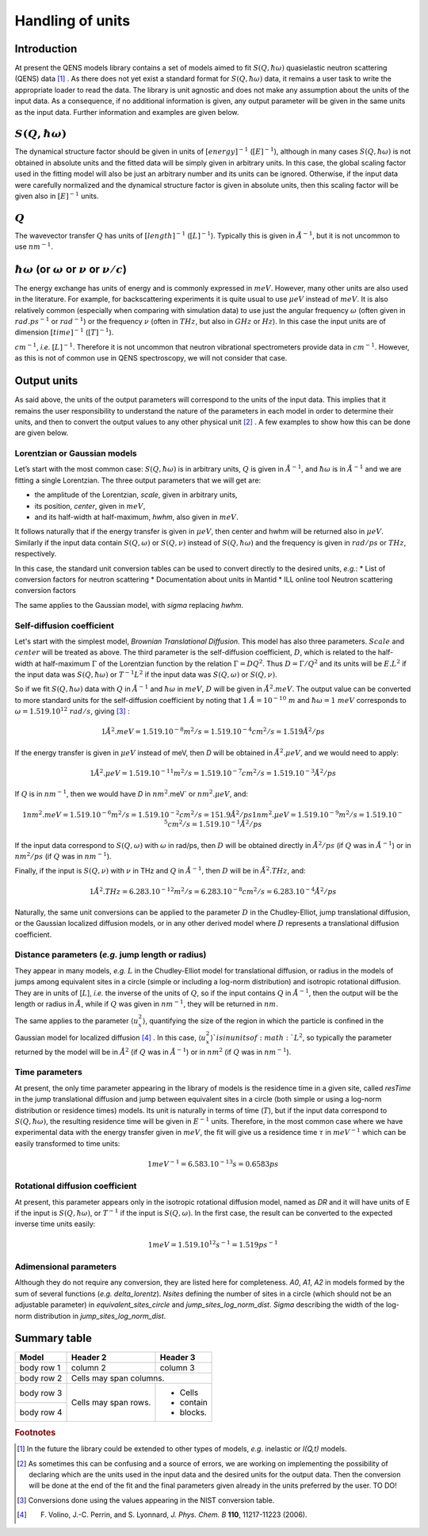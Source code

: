 .. only:: html

   :math:`\\require{mediawiki-texvc}`

Handling of units
#################

Introduction
************

At present the QENS models library contains a set of models aimed to fit :math:`S(Q, \hbar\omega)`
quasielastic neutron scattering (QENS) data [#f1]_ . As there does not yet exist a standard format for
:math:`S(Q,\hbar\omega)` data, it remains a user task to write the appropriate loader to read the
data. The library is unit agnostic and does not make any assumption about the units of the input
data.
As a consequence, if no additional information is given, any output parameter will be given in the
same units as the input data. Further information and examples are given below.

:math:`S(Q,\hbar\omega)`
************************

The dynamical structure factor should be given in units of :math:`[energy]^{-1}`
(:math:`[E]^{-1}`), although in many cases :math:`S(Q,\hbar\omega)` is not obtained in absolute
units and the fitted data will be simply given in arbitrary units. In this case, the global scaling
factor used in the fitting model will also be just an arbitrary number and its units can be
ignored.
Otherwise, if the input data were carefully normalized and the dynamical structure factor is given
in absolute units, then this scaling factor will be given also in :math:`[E]^{-1}` units.

:math:`Q`
*********

The wavevector transfer :math:`Q` has units of :math:`[length]^{-1}` (:math:`[L]^{-1}`). Typically
this is given in :math:`\AA^{-1}`, but it is not uncommon to use :math:`nm^{-1}`.

:math:`\hbar\omega` (or :math:`\omega` or :math:`\nu` or :math:`\nu/c`)
***********************************************************************

The energy exchange has units of energy and is commonly expressed in :math:`meV`. However, many
other units are also used in the literature. For example, for backscattering experiments it is
quite usual to use :math:`\mu eV` instead of :math:`meV`. It is also relatively common (especially
when comparing with simulation data) to use just the angular frequency :math:`\omega` (often given
in :math:`rad.ps^{-1}` or :math:`rad^{-1}`) or the frequency :math:`\nu` (often in :math:`THz`, but
also in :math:`GHz` or :math:`Hz`). In this case the input units are of dimension
:math:`[time]^{-1}` (:math:`[T]^{-1}`).


.. Finally, in optical spectroscopy it is usual to use the optical wavevector :math:`\nu/c` in
:math:`cm^{-1}`, *i.e.* :math:`[L]^{-1}`. Therefore it is not uncommon that neutron vibrational
spectrometers provide data in :math:`cm^{-1}`. However, as this is not of common use in QENS
spectroscopy, we will not consider that case.

Output units
************

As said above, the units of the output parameters will correspond to the units of the input data.
This implies that it remains the user responsibility to understand the nature of the parameters in
each model in order to determine their units, and then to convert the output values to any other
physical unit [#f2]_ . A few examples to show how this can be done are given below.

Lorentzian or Gaussian models
=============================

Let’s start with the most common case: :math:`S(Q, \hbar\omega)` is in arbitrary units, :math:`Q`
is given in :math:`\AA^{-1}`, and :math:`\hbar\omega` is in :math:`\AA^{-1}` and we are fitting a
single Lorentzian. The three output parameters that we will get are:

* the amplitude of the Lorentzian, *scale*, given in arbitrary units,
* its position, *center*, given in :math:`meV`,
* and its half-width at half-maximum, *hwhm*, also given in :math:`meV`.

It follows naturally that if the energy transfer is given in :math:`\mu eV`, then center and hwhm
will be returned also in :math:`\mu eV`. Similarly if the input data contain :math:`S(Q, \omega)`
or :math:`S(Q, \nu)` instead of :math:`S(Q, \hbar\omega)` and the frequency is given in
:math:`rad/ps` or :math:`THz`, respectively.

In this case, the standard unit conversion tables can be used to convert directly to the desired
units, *e.g.*:
*	List of conversion factors for neutron scattering
*	Documentation about units in Mantid
*	ILL online tool Neutron scattering conversion factors

The same applies to the Gaussian model, with *sigma* replacing *hwhm*.

Self-diffusion coefficient
==========================

Let's start with the simplest model, *Brownian Translational Diffusion*. This model has also three
parameters. :math:`Scale` and :math:`center` will be treated as above. The third parameter is the
self-diffusion coefficient, :math:`D`, which is related to the half-width at half-maximum
:math:`\Gamma` of the Lorentzian function by the relation :math:`\Gamma = DQ^2`. Thus
:math:`D = \Gamma/Q^2` and its units will be :math:`E.L^2` if the input data was
:math:`S(Q, \hbar\omega)` or :math:`T^{-1}L^2` if the input data was :math:`S(Q, \omega)` or
:math:`S(Q, \nu)`.

So if we fit :math:`S(Q, \hbar\omega)` data with :math:`Q` in :math:`\AA^{-1}` and
:math:`\hbar\omega` in :math:`meV`, :math:`D` will be given in :math:`\AA^2.meV`. The output value
can be converted to more standard units for the self-diffusion coefficient by noting that
:math:`1\ \AA = 10^{-10} \ m` and :math:`\hbar\omega = 1\ meV` corresponds to
:math:`\omega=1.519.10^{12}\ rad/s`, giving [#f3]_ :

.. math::
    1 \AA^2.meV = 1.519.10^{-8} m^2/s = 1.519.10^{-4} cm^2/s = 1.519 \AA^2/ps


If the energy transfer is given in :math:`\mu eV` instead of meV, then *D* will be obtained in
:math:`\AA^2.\mu eV`, and we would need to apply:

.. math::
    1 \AA^2.\mu eV = 1.519.10^{-11} m^2/s = 1.519.10^{-7} cm^2/s = 1.519.10^{-3}  \AA^2/ps


If :math:`Q` is in :math:`nm^{-1}`, then we would have *D* in :math:`nm^2`.meV` or
:math:`nm^2.\mu eV`, and:

.. math::
    1 nm^2.meV = 1.519.10^{-6} m^2/s = 1.519.10^{-2} cm^2/s = 151.9 \AA ^2/ps
    1 nm^2.\mu eV = 1.519.10^{-9} m^2/s = 1.519.10^{-5} cm^2/s = 1.519.10^{-1} \AA^2/ps

If the input data correspond to :math:`S(Q, \omega)` with :math:`\omega` in rad/ps, then :math:`D`
will be obtained directly in :math:`\AA^2/ps` (if :math:`Q` was in :math:`\AA^{-1}`) or in
:math:`nm^2/ps` (if :math:`Q` was in :math:`nm^{-1}`).

Finally, if the input is :math:`S(Q, \nu)` with :math:`\nu` in THz and :math:`Q` in
:math:`\AA^{-1}`, then :math:`D` will be in :math:`\AA^2.THz`, and:

.. math::

    1 \AA^2.THz = 6.283.10^{-12} m^2/s = 6.283.10^{-8} cm^2/s = 6.283.10^{-4}  \AA^2/ps

Naturally, the same unit conversions can be applied to the parameter :math:`D` in the
Chudley-Elliot, jump translational diffusion, or the Gaussian localized diffusion models, or in any
other derived model where :math:`D` represents a translational diffusion coefficient.

Distance parameters (*e.g.* jump length or radius)
================================================

They appear in many models, *e.g.* :math:`L` in the Chudley-Elliot model for translational
diffusion, or radius in the models of jumps among equivalent sites in a circle (simple or including
a log-norm distribution) and isotropic rotational diffusion. They are in units of [:math:`L`],
*i.e.* the inverse of the units of :math:`Q`, so if the input contains :math:`Q` in
:math:`\AA^{-1}`, then the output will be the length or radius in :math:`\AA`, while if :math:`Q`
was given in :math:`nm^{-1}`, they will be returned in :math:`nm`.

The same applies to the parameter :math:`\langle u_x^2\rangle`, quantifying the size of the region
in which the particle is confined in the Gaussian model for localized diffusion [#f4]_ . In this
case, :math:`\langle u_x^2\rangle`is in units of :math:`L^2`, so typically the parameter returned
by the model will be in :math:`\AA^2` (if :math:`Q` was in :math:`\AA^{-1}`) or in :math:`nm^2` (if
:math:`Q` was in :math:`nm^{-1}`).

Time parameters
===============

At present, the only time parameter appearing in the library of models is the residence time in a
given site, called *resTime* in the jump translational diffusion and jump between equivalent sites
in a circle (both simple or using a log-norm distribution or residence times) models. Its unit is
naturally in terms of time (:math:`T`), but if the input data correspond to
:math:`S(Q, \hbar\omega)`, the resulting residence time will be given in :math:`E^{-1}` units.
Therefore, in the most common case where we have experimental data with the energy transfer given
in :math:`meV`, the fit will give us a residence time :math:`\tau` in :math:`meV^{-1}` which can be
easily transformed to time units:

.. math::

   1 meV^{-1} = 6.583.10^{-13} s = 0.6583 ps


Rotational diffusion coefficient
================================

At present, this parameter appears only in the isotropic rotational diffusion model, named as *DR*
and it will have units of E if the input is :math:`S(Q, \hbar\omega)`, or :math:`T^{-1}` if the
input is :math:`S(Q, \omega)`. In the first case, the result can be converted to the expected
inverse time units easily:

.. math::
	1 meV = 1.519.10^{12} s^{-1} = 1.519 ps^{-1}


Adimensional parameters
=======================

Although they do not require any conversion, they are listed here for completeness.
*A0*, *A1*, *A2* in models formed by the sum of several functions (*e.g.*  *delta_lorentz*).
*Nsites* defining the number of sites in a circle (which should not be an adjustable parameter) in
*equivalent_sites_circle* and *jump_sites_log_norm_dist*. *Sigma* describing the width of the
log-norm distribution in *jump_sites_log_norm_dist*.


Summary table
*************

+------------+------------+-----------+
| Model      | Header 2   | Header 3  |
+============+============+===========+
| body row 1 | column 2   | column 3  |
+------------+------------+-----------+
| body row 2 | Cells may span columns.|
+------------+------------+-----------+
| body row 3 | Cells may  | - Cells   |
+------------+ span rows. | - contain |
| body row 4 |            | - blocks. |
+------------+------------+-----------+




.. rubric:: Footnotes

.. [#f1] In the future the library could be extended to other types of models, *e.g.* inelastic or
         *I(Q,t)* models.

.. [#f2] As sometimes this can be confusing and a source of errors, we are working on implementing
         the possibility of declaring which are the units used in the input data and the desired
         units for the output data. Then the conversion will be done at the end of the fit and the
         final parameters given already in the units preferred by the user. TO DO!

.. [#f3] Conversions done using the values appearing in the NIST conversion table.

.. [#f4] F. Volino, J.-C. Perrin, and S. Lyonnard, *J. Phys. Chem. B* **110**, 11217-11223 (2006).
